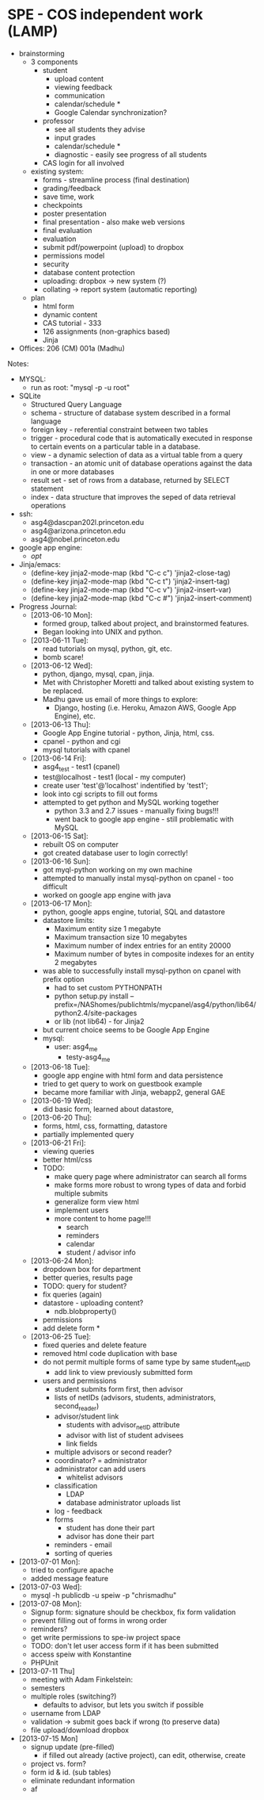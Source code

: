 * SPE - COS independent work (LAMP)
- brainstorming
  - 3 components
    - student
      - upload content
      - viewing feedback
      - communication
      - calendar/schedule *
      - Google Calendar synchronization?
    - professor
      - see all students they advise
      - input grades
      - calendar/schedule *
      - diagnostic - easily see progress of all students
    - CAS login for all involved
  - existing system:
    - forms - streamline process (final destination)
    - grading/feedback
    - save time, work
    - checkpoints
    - poster presentation
    - final presentation - also make web versions
    - final evaluation
    - evaluation
    - submit pdf/powerpoint (upload) to dropbox
    - permissions model
    - security
    - database content protection
    - uploading: dropbox -> new system (?)
    - collating -> report system (automatic reporting)
  - plan
    - html form
    - dynamic content
    - CAS tutorial - 333
    - 126 assignments (non-graphics based)
    - Jinja
- Offices: 206 (CM) 001a (Madhu)
Notes:
- MYSQL:
  - run as root: "mysql -p -u root"
- SQLite
  - Structured Query Language
  - schema - structure of database system described in a formal language
  - foreign key - referential constraint between two tables
  - trigger - procedural code that is automatically executed in response to certain events on a particular table in a database.
  - view - a dynamic selection of data as a virtual table from a query
  - transaction - an atomic unit of database operations against the data in one or more databases
  - result set - set of rows from a database, returned by SELECT statement
  - index - data structure that improves the seped of data retrieval operations
- ssh:
  - asg4@dascpan202l.princeton.edu
  - asg4@arizona.princeton.edu
  - asg4@nobel.princeton.edu
- google app engine:
  - /opt/
- Jinja/emacs:
  - (define-key jinja2-mode-map (kbd "C-c c") 'jinja2-close-tag)
  - (define-key jinja2-mode-map (kbd "C-c t") 'jinja2-insert-tag)
  - (define-key jinja2-mode-map (kbd "C-c v") 'jinja2-insert-var)
  - (define-key jinja2-mode-map (kbd "C-c #") 'jinja2-insert-comment)

- Progress Journal:
  - [2013-06-10 Mon]:
    - formed group, talked about project, and brainstormed features.
    - Began looking into UNIX and python.
  - [2013-06-11 Tue]:
    - read tutorials on mysql, python, git, etc.
    - bomb scare!
  - [2013-06-12 Wed]:
    - python, django, mysql, cpan, jinja.
    - Met with Christopher Moretti and talked about existing system to be replaced.
    - Madhu gave us email of more things to explore:
      - Django, hosting (i.e. Heroku, Amazon AWS, Google App Engine), etc.
  - [2013-06-13 Thu]:
    - Google App Engine tutorial - python, Jinja, html, css.
    - cpanel - python and cgi
    - mysql tutorials with cpanel
  - [2013-06-14 Fri]:
    - asg4_test - test1 (cpanel)
    - test@localhost - test1 (local - my computer)
    - create user 'test'@'localhost' indentified by 'test1';
    - look into cgi scripts to fill out forms
    - attempted to get python and MySQL working together
      - python 3.3 and 2.7 issues - manually fixing bugs!!!
      - went back to google app engine - still problematic with MySQL
  - [2013-06-15 Sat]:
    - rebuilt OS on computer
    - got created database user to login correctly!
  - [2013-06-16 Sun]:
    - got myql-python working on my own machine
    - attempted to manually instal mysql-python on cpanel - too difficult
    - worked on google app engine with java
  - [2013-06-17 Mon]:
    - python, google apps engine, tutorial, SQL and datastore
    - datastore limits:
      - Maximum entity size 1 megabyte
      - Maximum transaction size 10 megabytes
      - Maximum number of index entries for an entity 20000
      - Maximum number of bytes in composite indexes for an entity 2 megabytes
    - was able to successfully install mysql-python on cpanel with prefix option
      - had to set custom PYTHONPATH
      - python setup.py install --prefix=/NAShomes/publichtmls/mycpanel/asg4/python/lib64/python2.4/site-packages
      - or lib (not lib64) - for Jinja2
    - but current choice seems to be Google App Engine
    - mysql:
      - user: asg4_me
        - testy-asg4_me

  - [2013-06-18 Tue]:
    - google app engine with html form and data persistence
    - tried to get query to work on guestbook example
    - became more familiar with Jinja, webapp2, general GAE
  - [2013-06-19 Wed]:
    - did basic form, learned about datastore,
  - [2013-06-20 Thu]:
    - forms, html, css, formatting, datastore
    - partially implemented query
  - [2013-06-21 Fri]:
    - viewing queries
    - better html/css
    - TODO:
      - make query page where administrator can search all forms
      - make forms more robust to wrong types of data and forbid multiple submits
      - generalize form view html
      - implement users
      - more content to home page!!!
        - search
        - reminders
        - calendar
        - student / advisor info
  - [2013-06-24 Mon]:
    - dropdown box for department
    - better queries, results page
    - TODO: query for student?
    - fix queries (again)
    - datastore - uploading content?
      - ndb.blobproperty()
    - permissions
    - add delete form *
  - [2013-06-25 Tue]:
    - fixed queries and delete feature
    - removed html code duplication with base
    - do not permit multiple forms of same type by same student_netID
      - add link to view previously submitted form
    - users and permissions
      - student submits form first, then advisor
      - lists of netIDs (advisors, students, administrators, second_reader)
      - advisor/student link
        - students with advisor_netID attribute
        - advisor with list of student advisees
        - link fields
      - multiple advisors or second reader?
      - coordinator? = administrator
      - administrator can add users
        - whitelist advisors
      - classification
        - LDAP
        - database administrator uploads list
      - log - feedback
      - forms
        - student has done their part
        - advisor has done their part
      - reminders - email
      - sorting of queries
- [2013-07-01 Mon]:
  - tried to configure apache
  - added message feature
- [2013-07-03 Wed]:
  - mysql -h publicdb -u speiw -p "chrismadhu"
- [2013-07-08 Mon]:
  - Signup form: signature should be checkbox, fix form validation
  - prevent filling out of forms in wrong order
  - reminders?
  - get write permissions to spe-iw project space
  - TODO: don't let user access form if it has been submitted
  - access speiw with Konstantine
  - PHPUnit
- [2013-07-11 Thu]
  - meeting with Adam Finkelstein:
  - semesters
  - multiple roles (switching?)
    - defaults to advisor, but lets you switch if possible
  - username from LDAP
  - validation -> submit goes back if wrong (to preserve data)
  - file upload/download dropbox
- [2013-07-15 Mon]
  - signup update (pre-filled)
    - if filled out already (active project), can edit, otherwise, create
  - project vs. form?
  - form id & id. (sub tables)
  - eliminate redundant information
  - af
